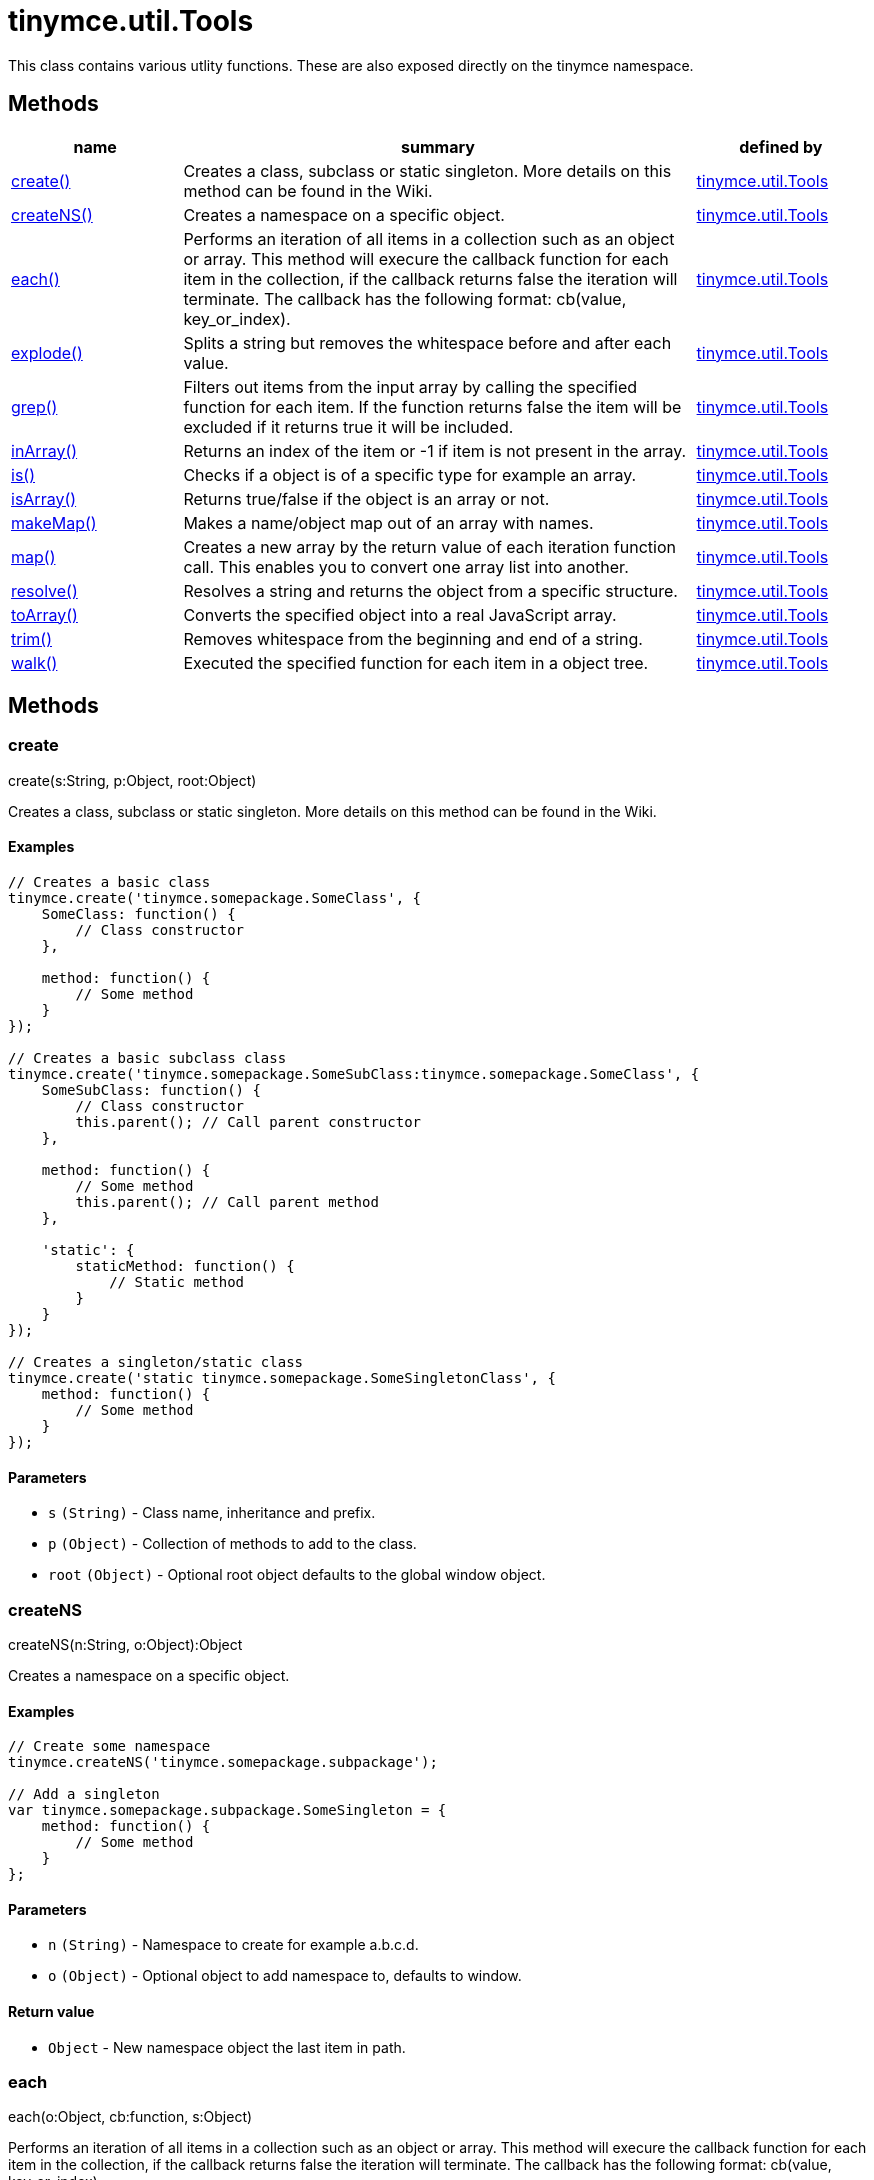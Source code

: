 = tinymce.util.Tools

This class contains various utlity functions. These are also exposed directly on the tinymce namespace.

[[methods]]
== Methods

[cols="1,3,1",options="header",]
|===
|name |summary |defined by
|link:#create[create()] |Creates a class, subclass or static singleton. More details on this method can be found in the Wiki. |link:{baseurl}/api/tinymce.util/tinymce.util.tools.html[tinymce.util.Tools]
|link:#createns[createNS()] |Creates a namespace on a specific object. |link:{baseurl}/api/tinymce.util/tinymce.util.tools.html[tinymce.util.Tools]
|link:#each[each()] |Performs an iteration of all items in a collection such as an object or array. This method will execure the callback function for each item in the collection, if the callback returns false the iteration will terminate. The callback has the following format: cb(value, key_or_index). |link:{baseurl}/api/tinymce.util/tinymce.util.tools.html[tinymce.util.Tools]
|link:#explode[explode()] |Splits a string but removes the whitespace before and after each value. |link:{baseurl}/api/tinymce.util/tinymce.util.tools.html[tinymce.util.Tools]
|link:#grep[grep()] |Filters out items from the input array by calling the specified function for each item. If the function returns false the item will be excluded if it returns true it will be included. |link:{baseurl}/api/tinymce.util/tinymce.util.tools.html[tinymce.util.Tools]
|link:#inarray[inArray()] |Returns an index of the item or -1 if item is not present in the array. |link:{baseurl}/api/tinymce.util/tinymce.util.tools.html[tinymce.util.Tools]
|link:#is[is()] |Checks if a object is of a specific type for example an array. |link:{baseurl}/api/tinymce.util/tinymce.util.tools.html[tinymce.util.Tools]
|link:#isarray[isArray()] |Returns true/false if the object is an array or not. |link:{baseurl}/api/tinymce.util/tinymce.util.tools.html[tinymce.util.Tools]
|link:#makemap[makeMap()] |Makes a name/object map out of an array with names. |link:{baseurl}/api/tinymce.util/tinymce.util.tools.html[tinymce.util.Tools]
|link:#map[map()] |Creates a new array by the return value of each iteration function call. This enables you to convert one array list into another. |link:{baseurl}/api/tinymce.util/tinymce.util.tools.html[tinymce.util.Tools]
|link:#resolve[resolve()] |Resolves a string and returns the object from a specific structure. |link:{baseurl}/api/tinymce.util/tinymce.util.tools.html[tinymce.util.Tools]
|link:#toarray[toArray()] |Converts the specified object into a real JavaScript array. |link:{baseurl}/api/tinymce.util/tinymce.util.tools.html[tinymce.util.Tools]
|link:#trim[trim()] |Removes whitespace from the beginning and end of a string. |link:{baseurl}/api/tinymce.util/tinymce.util.tools.html[tinymce.util.Tools]
|link:#walk[walk()] |Executed the specified function for each item in a object tree. |link:{baseurl}/api/tinymce.util/tinymce.util.tools.html[tinymce.util.Tools]
|===

== Methods

[[create]]
=== create

create(s:String, p:Object, root:Object)

Creates a class, subclass or static singleton. More details on this method can be found in the Wiki.

[[examples]]
==== Examples

[source,js]
----
// Creates a basic class
tinymce.create('tinymce.somepackage.SomeClass', {
    SomeClass: function() {
        // Class constructor
    },

    method: function() {
        // Some method
    }
});

// Creates a basic subclass class
tinymce.create('tinymce.somepackage.SomeSubClass:tinymce.somepackage.SomeClass', {
    SomeSubClass: function() {
        // Class constructor
        this.parent(); // Call parent constructor
    },

    method: function() {
        // Some method
        this.parent(); // Call parent method
    },

    'static': {
        staticMethod: function() {
            // Static method
        }
    }
});

// Creates a singleton/static class
tinymce.create('static tinymce.somepackage.SomeSingletonClass', {
    method: function() {
        // Some method
    }
});
----

[[parameters]]
==== Parameters

* `+s+` `+(String)+` - Class name, inheritance and prefix.
* `+p+` `+(Object)+` - Collection of methods to add to the class.
* `+root+` `+(Object)+` - Optional root object defaults to the global window object.

[[createns]]
=== createNS

createNS(n:String, o:Object):Object

Creates a namespace on a specific object.

==== Examples

[source,js]
----
// Create some namespace
tinymce.createNS('tinymce.somepackage.subpackage');

// Add a singleton
var tinymce.somepackage.subpackage.SomeSingleton = {
    method: function() {
        // Some method
    }
};
----

==== Parameters

* `+n+` `+(String)+` - Namespace to create for example a.b.c.d.
* `+o+` `+(Object)+` - Optional object to add namespace to, defaults to window.

[[return-value]]
==== Return value
anchor:returnvalue[historical anchor]

* `+Object+` - New namespace object the last item in path.

[[each]]
=== each

each(o:Object, cb:function, s:Object)

Performs an iteration of all items in a collection such as an object or array. This method will execure the callback function for each item in the collection, if the callback returns false the iteration will terminate. The callback has the following format: cb(value, key_or_index).

==== Examples

[source,js]
----
// Iterate an array
tinymce.each([1,2,3], function(v, i) {
    console.debug("Value: " + v + ", Index: " + i);
});

// Iterate an object
tinymce.each({a: 1, b: 2, c: 3], function(v, k) {
    console.debug("Value: " + v + ", Key: " + k);
});
----

==== Parameters

* `+o+` `+(Object)+` - Collection to iterate.
* `+cb+` `+(function)+` - Callback function to execute for each item.
* `+s+` `+(Object)+` - Optional scope to execute the callback in.

[[explode]]
=== explode

explode(s:string, d:string)

Splits a string but removes the whitespace before and after each value.

==== Examples

[source,js]
----
// Split a string into an array with a,b,c
var arr = tinymce.explode('a, b,   c');
----

==== Parameters

* `+s+` `+(string)+` - String to split.
* `+d+` `+(string)+` - Delimiter to split by.

[[grep]]
=== grep

grep(a:Array, f:function):Array

Filters out items from the input array by calling the specified function for each item. If the function returns false the item will be excluded if it returns true it will be included.

==== Examples

[source,js]
----
// Filter out some items, this will return an array with 4 and 5
var items = tinymce.grep([1,2,3,4,5], function(v) {return v > 3;});
----

==== Parameters

* `+a+` `+(Array)+` - Array of items to loop though.
* `+f+` `+(function)+` - Function to call for each item. Include/exclude depends on it's return value.

==== Return value

* `+Array+` - New array with values imported and filtered based in input.

[[inarray]]
=== inArray

inArray(item:any, arr:Array):Number

Returns an index of the item or -1 if item is not present in the array.

==== Parameters

* `+item+` `+(any)+` - Item to search for.
* `+arr+` `+(Array)+` - Array to search in.

==== Return value

* `+Number+` - index of the item or -1 if item was not found.

[[is]]
=== is

is(obj:Object, type:string):Boolean

Checks if a object is of a specific type for example an array.

==== Parameters

* `+obj+` `+(Object)+` - Object to check type of.
* `+type+` `+(string)+` - Optional type to check for.

==== Return value

* `+Boolean+` - true/false if the object is of the specified type.

[[isarray]]
=== isArray

isArray(obj:Object):boolean

Returns true/false if the object is an array or not.

==== Parameters

* `+obj+` `+(Object)+` - Object to check.

==== Return value

* `+boolean+` - true/false state if the object is an array or not.

[[makemap]]
=== makeMap

makeMap(items:Array, delim:String, map:Object):Object

Makes a name/object map out of an array with names.

==== Parameters

* `+items+` `+(Array)+` - Items to make map out of.
* `+delim+` `+(String)+` - Optional delimiter to split string by.
* `+map+` `+(Object)+` - Optional map to add items to.

==== Return value

* `+Object+` - Name/value map of items.

[[map]]
=== map

map(array:Array, callback:function):Array

Creates a new array by the return value of each iteration function call. This enables you to convert one array list into another.

==== Parameters

* `+array+` `+(Array)+` - Array of items to iterate.
* `+callback+` `+(function)+` - Function to call for each item. It's return value will be the new value.

==== Return value

* `+Array+` - Array with new values based on function return values.

[[resolve]]
=== resolve

resolve(n:String, o:Object):Object

Resolves a string and returns the object from a specific structure.

==== Examples

[source,js]
----
// Resolve a path into an object reference
var obj = tinymce.resolve('a.b.c.d');
----

==== Parameters

* `+n+` `+(String)+` - Path to resolve for example a.b.c.d.
* `+o+` `+(Object)+` - Optional object to search though, defaults to window.

==== Return value

* `+Object+` - Last object in path or null if it couldn't be resolved.

[[toarray]]
=== toArray

toArray(obj:Object):Array

Converts the specified object into a real JavaScript array.

==== Parameters

* `+obj+` `+(Object)+` - Object to convert into array.

==== Return value

* `+Array+` - Array object based in input.

[[trim]]
=== trim

trim(s:String):String

Removes whitespace from the beginning and end of a string.

==== Parameters

* `+s+` `+(String)+` - String to remove whitespace from.

==== Return value

* `+String+` - New string with removed whitespace.

[[walk]]
=== walk

walk(o:Object, f:function, n:String, s:String)

Executed the specified function for each item in a object tree.

==== Parameters

* `+o+` `+(Object)+` - Object tree to walk though.
* `+f+` `+(function)+` - Function to call for each item.
* `+n+` `+(String)+` - Optional name of collection inside the objects to walk for example childNodes.
* `+s+` `+(String)+` - Optional scope to execute the function in.
